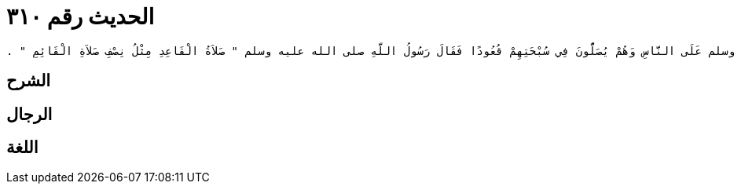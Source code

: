 
= الحديث رقم ٣١٠

[quote.hadith]
----
وَحَدَّثَنِي عَنْ مَالِكٍ، عَنِ ابْنِ شِهَابٍ، عَنْ عَبْدِ اللَّهِ بْنِ عَمْرِو بْنِ الْعَاصِ، أَنَّهُ قَالَ لَمَّا قَدِمْنَا الْمَدِينَةَ نَالَنَا وَبَاءٌ مِنْ وَعْكِهَا شَدِيدٌ فَخَرَجَ رَسُولُ اللَّهِ صلى الله عليه وسلم عَلَى النَّاسِ وَهُمْ يُصَلُّونَ فِي سُبْحَتِهِمْ قُعُودًا فَقَالَ رَسُولُ اللَّهِ صلى الله عليه وسلم ‏"‏ صَلاَةُ الْقَاعِدِ مِثْلُ نِصْفِ صَلاَةِ الْقَائِمِ ‏"‏ ‏.‏
----

== الشرح

== الرجال

== اللغة
    